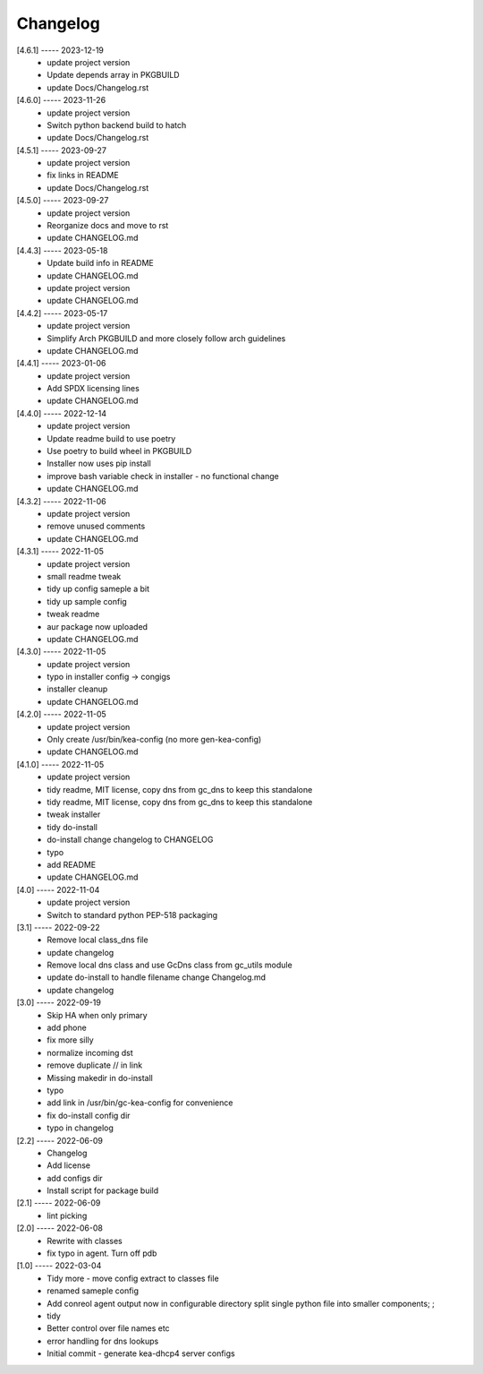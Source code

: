Changelog
=========

[4.6.1] ----- 2023-12-19
 * update project version  
 * Update depends array in PKGBUILD  
 * update Docs/Changelog.rst  

[4.6.0] ----- 2023-11-26
 * update project version  
 * Switch python backend build to hatch  
 * update Docs/Changelog.rst  

[4.5.1] ----- 2023-09-27
 * update project version  
 * fix links in README  
 * update Docs/Changelog.rst  

[4.5.0] ----- 2023-09-27
 * update project version  
 * Reorganize docs and move to rst  
 * update CHANGELOG.md  

[4.4.3] ----- 2023-05-18
 * Update build info in README  
 * update CHANGELOG.md  
 * update project version  
 * update CHANGELOG.md  

[4.4.2] ----- 2023-05-17
 * update project version  
 * Simplify Arch PKGBUILD and more closely follow arch guidelines  
 * update CHANGELOG.md  

[4.4.1] ----- 2023-01-06
 * update project version  
 * Add SPDX licensing lines  
 * update CHANGELOG.md  

[4.4.0] ----- 2022-12-14
 * update project version  
 * Update readme build to use poetry  
 * Use poetry to build wheel in PKGBUILD  
 * Installer now uses pip install  
 * improve bash variable check in installer - no functional change  
 * update CHANGELOG.md  

[4.3.2] ----- 2022-11-06
 * update project version  
 * remove unused comments  
 * update CHANGELOG.md  

[4.3.1] ----- 2022-11-05
 * update project version  
 * small readme tweak  
 * tidy up config sameple a bit  
 * tidy up sample config  
 * tweak readme  
 * aur package now uploaded  
 * update CHANGELOG.md  

[4.3.0] ----- 2022-11-05
 * update project version  
 * typo in installer config -> congigs  
 * installer cleanup  
 * update CHANGELOG.md  

[4.2.0] ----- 2022-11-05
 * update project version  
 * Only create /usr/bin/kea-config (no more gen-kea-config)  
 * update CHANGELOG.md  

[4.1.0] ----- 2022-11-05
 * update project version  
 * tidy readme, MIT license, copy dns from gc_dns to keep this standalone  
 * tidy readme, MIT license, copy dns from gc_dns to keep this standalone  
 * tweak installer  
 * tidy do-install  
 * do-install change changelog to CHANGELOG  
 * typo  
 * add README  
 * update CHANGELOG.md  

[4.0] ----- 2022-11-04
 * update project version  
 * Switch to standard python PEP-518  packaging  

[3.1] ----- 2022-09-22
 * Remove local class_dns file  
 * update changelog  
 * Remove local dns class and use GcDns class from gc_utils module  
 * update do-install to handle filename change Changelog.md  
 * update changelog  

[3.0] ----- 2022-09-19
 * Skip HA when only primary  
 * add phone  
 * fix more silly  
 * normalize incoming dst  
 * remove duplicate // in link  
 * Missing makedir in do-install  
 * typo  
 * add link in /usr/bin/gc-kea-config for convenience  
 * fix do-install config dir  
 * typo in changelog  

[2.2] ----- 2022-06-09
 * Changelog  
 * Add license  
 * add configs dir  
 * Install script for package build  

[2.1] ----- 2022-06-09
 * lint picking  

[2.0] ----- 2022-06-08
 * Rewrite with classes  
 * fix typo in agent. Turn off pdb  

[1.0] ----- 2022-03-04
 * Tidy more - move config extract to classes file  
 * renamed sameple config  
 * Add conreol agent  
   output now in configurable directory  
   split single python file into smaller components;  
   ;  
 * tidy  
 * Better control over file names etc  
 * error handling for dns lookups  
 * Initial commit - generate kea-dhcp4 server configs  

